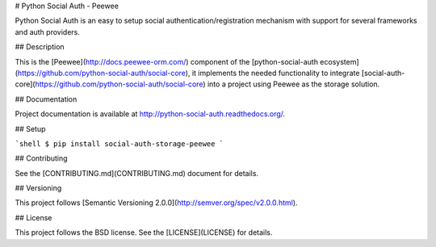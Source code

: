 # Python Social Auth - Peewee

Python Social Auth is an easy to setup social authentication/registration
mechanism with support for several frameworks and auth providers.

## Description

This is the [Peewee](http://docs.peewee-orm.com/) component of the
[python-social-auth ecosystem](https://github.com/python-social-auth/social-core),
it implements the needed functionality to integrate
[social-auth-core](https://github.com/python-social-auth/social-core)
into a project using Peewee as the storage solution.

## Documentation

Project documentation is available at http://python-social-auth.readthedocs.org/.

## Setup

```shell
$ pip install social-auth-storage-peewee
```

## Contributing

See the [CONTRIBUTING.md](CONTRIBUTING.md) document for details.

## Versioning

This project follows [Semantic Versioning 2.0.0](http://semver.org/spec/v2.0.0.html).

## License

This project follows the BSD license. See the [LICENSE](LICENSE) for details.


